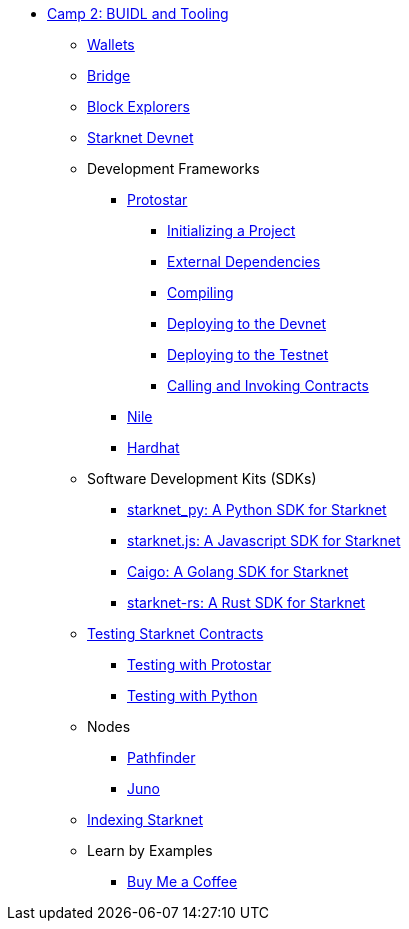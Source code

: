 * xref:index.adoc[Camp 2: BUIDL and Tooling]
    ** xref:wallets.adoc[Wallets]
    ** xref:bridge.adoc[Bridge]
    ** xref:explorers.adoc[Block Explorers]
    ** xref:devnet.adoc[Starknet Devnet]
    ** Development Frameworks
        *** xref:protostar.adoc[Protostar]
            **** xref:initializing.adoc[Initializing a Project]
            **** xref:dependencies.adoc[External Dependencies]
            **** xref:compiling.adoc[Compiling]
            **** xref:deploying_devnet.adoc[Deploying to the Devnet]
            **** xref:deploying_testnet.adoc[Deploying to the Testnet]
            **** xref:calling_invoking.adoc[Calling and Invoking Contracts]
        *** xref:nile.adoc[Nile]
        *** xref:hardhat.adoc[Hardhat]
    ** Software Development Kits (SDKs)
        *** xref:starknetpy.adoc[starknet_py: A Python SDK for Starknet]
        *** xref:starknetjs.adoc[starknet.js: A Javascript SDK for Starknet]
        *** xref:caigo.adoc[Caigo: A Golang SDK for Starknet]
        *** xref:starknetrs.adoc[starknet-rs: A Rust SDK for Starknet]
    ** xref:testing.adoc[Testing Starknet Contracts]
        *** xref:testing_protostar.adoc[Testing with Protostar]
        *** xref:testing_python.adoc[Testing with Python]
    ** Nodes
        *** xref:pathfinder.adoc[Pathfinder]
        *** xref:juno.adoc[Juno]
    ** xref:indexing.adoc[Indexing Starknet]
    ** Learn by Examples
        *** xref:coffee.adoc[Buy Me a Coffee]
    